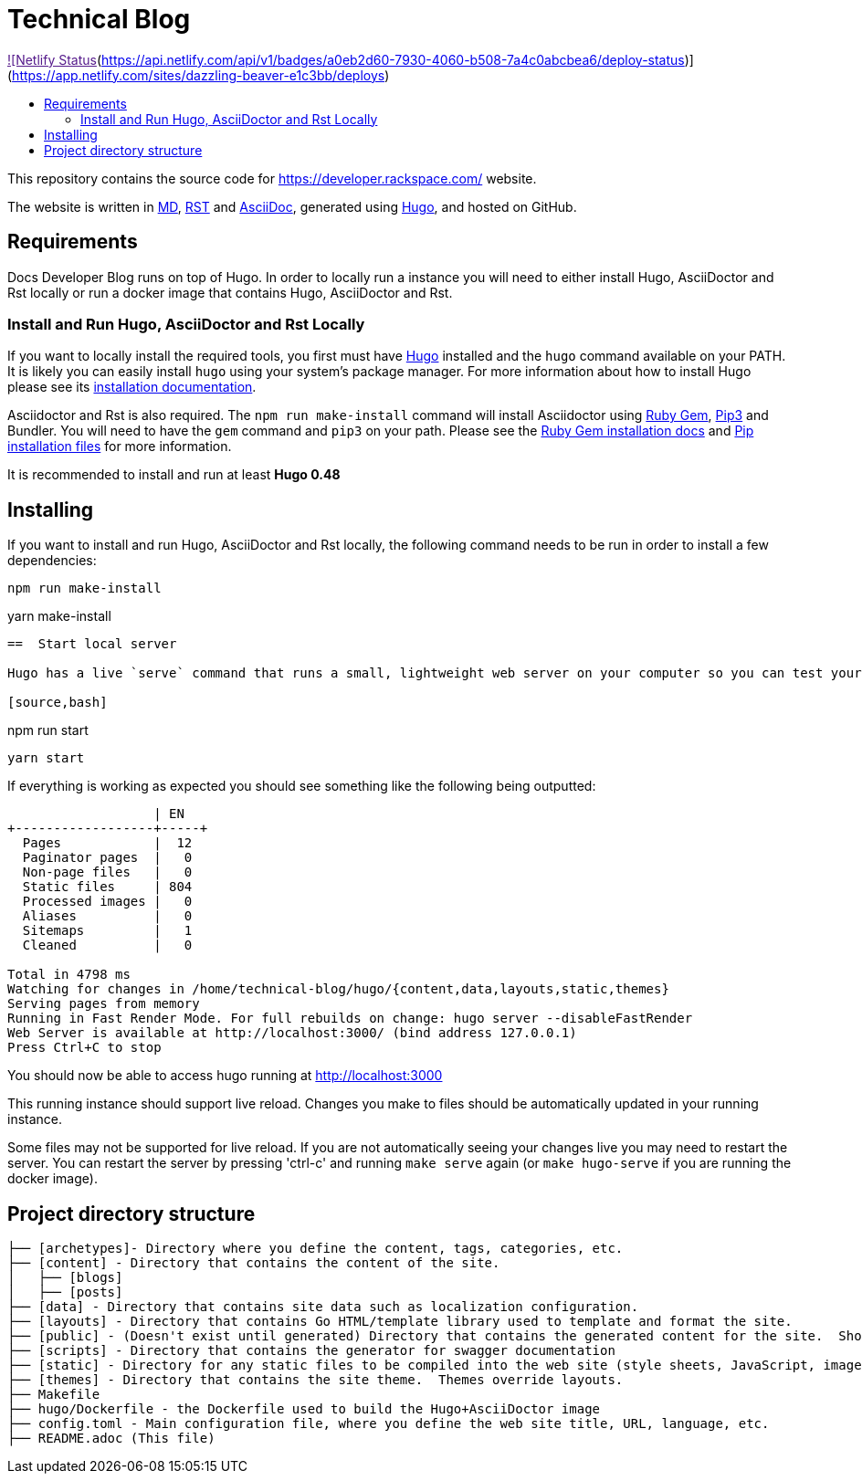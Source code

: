 :toc: macro
:toc-title:

= Technical Blog

link:[![Netlify Status](https://api.netlify.com/api/v1/badges/a0eb2d60-7930-4060-b508-7a4c0abcbea6/deploy-status)](https://app.netlify.com/sites/dazzling-beaver-e1c3bb/deploys)

toc::[]

This repository contains the source code for https://developer.rackspace.com/ website.

The website is written in link:https://www.markdownguide.org/[MD], link:https://docutils.sourceforge.io/rst.html[RST] and link:https://asciidoctor.org/docs/asciidoc-syntax-quick-reference/[AsciiDoc], generated using link:https://gohugo.io/[Hugo], and hosted on GitHub.

== Requirements

Docs Developer Blog runs on top of Hugo. In order to locally run a instance you will need to either install Hugo, AsciiDoctor and Rst locally or run a docker image that contains Hugo, AsciiDoctor and Rst.

=== Install and Run Hugo, AsciiDoctor and Rst Locally

If you want to locally install the required tools, you first must have link://https://gohugo.io/[Hugo] installed and the `hugo` command available on your PATH. It is likely you can easily install `hugo` using your system's package manager. For more information about how to install Hugo please see its link:https://gohugo.io/getting-started/installing/[installation documentation].

Asciidoctor and Rst is also required. The `npm run make-install` command will install Asciidoctor using link:https://rubygems.org[Ruby Gem], link:https://pypi.org/project/pip/[Pip3] and Bundler. You will need to have the `gem` command and `pip3` on your path. Please see the link:https://rubygems.org/pages/download[Ruby Gem installation docs] and link:https://pypi.org/project/pip/#files[Pip installation files] for more information.

It is recommended to install and run at least **Hugo 0.48**


== Installing

If you want to install and run Hugo, AsciiDoctor and Rst locally, the following command needs to be run in order to install a few dependencies:

[source, bash]
----
npm run make-install
----
yarn make-install
----
==  Start local server

Hugo has a live `serve` command that runs a small, lightweight web server on your computer so you can test your site locally without needing to upload it anywhere.  As you make changes to files in your project, it will rebuild your project and reload the browser for you.

[source,bash]
----
npm run start
----
yarn start
----


If everything is working as expected you should see something like the following being outputted:

```
                   | EN
+------------------+-----+
  Pages            |  12
  Paginator pages  |   0
  Non-page files   |   0
  Static files     | 804
  Processed images |   0
  Aliases          |   0
  Sitemaps         |   1
  Cleaned          |   0

Total in 4798 ms
Watching for changes in /home/technical-blog/hugo/{content,data,layouts,static,themes}
Serving pages from memory
Running in Fast Render Mode. For full rebuilds on change: hugo server --disableFastRender
Web Server is available at http://localhost:3000/ (bind address 127.0.0.1)
Press Ctrl+C to stop
```

You should now be able to access hugo running at link:http://localhost:3000/[http://localhost:3000]

This running instance should support live reload. Changes you make to files should be automatically updated in your running instance.

Some files may not be supported for live reload. If you are not automatically seeing your changes live you may need to restart the server. You can restart the server by pressing 'ctrl-c' and running `make serve` again (or `make hugo-serve` if you are running the docker image).

==  Project directory structure

```
├── [archetypes]- Directory where you define the content, tags, categories, etc.
├── [content] - Directory that contains the content of the site.
│   ├── [blogs]
│   ├── [posts]
├── [data] - Directory that contains site data such as localization configuration.
├── [layouts] - Directory that contains Go HTML/template library used to template and format the site.
├── [public] - (Doesn't exist until generated) Directory that contains the generated content for the site.  Should be part of your git.ignore file.
├── [scripts] - Directory that contains the generator for swagger documentation
├── [static] - Directory for any static files to be compiled into the web site (style sheets, JavaScript, images, robots.txt, fav icons, etc.).
├── [themes] - Directory that contains the site theme.  Themes override layouts.
├── Makefile
├── hugo/Dockerfile - the Dockerfile used to build the Hugo+AsciiDoctor image
├── config.toml - Main configuration file, where you define the web site title, URL, language, etc.
├── README.adoc (This file)
```

